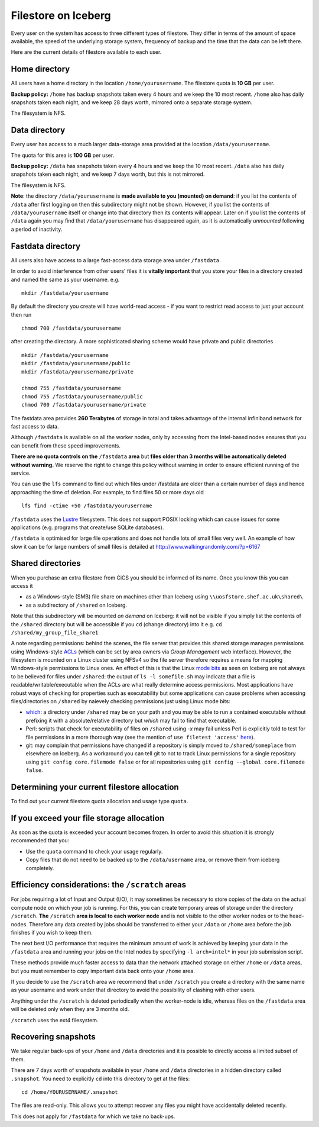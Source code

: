 .. _filestore:

Filestore on Iceberg
====================

Every user on the system has access to three different types of filestore. They differ in terms of the amount of space available, the speed of the underlying storage system, frequency of backup and the time that the data can be left there.

Here are the current details of filestore available to each user.

Home directory
--------------
All users have a home directory in the location ``/home/yourusername``. The filestore quota is **10 GB** per user.

**Backup policy:** ``/home`` has backup snapshots taken every 4 hours and we keep the 10 most recent. ``/home`` also has daily snapshots taken each night, and we keep 28 days worth, mirrored onto a separate storage system.

The filesystem is NFS.

Data directory
--------------
Every user has access to a much larger data-storage area provided at the location ``/data/yourusername``.

The quota for this area is **100 GB** per user.

**Backup policy:** ``/data`` has snapshots taken every 4 hours and we keep the 10 most recent. ``/data`` also has daily snapshots taken each night, and we keep 7 days worth, but this is not mirrored.

The filesystem is NFS.

**Note**: the directory ``/data/yourusername`` is **made available to you (mounted) on demand**: 
if you list the contents of ``/data`` after first logging on then this subdirectory might not be shown.
However, if you list the contents of ``/data/yourusername`` itself or change into that directory
then its contents will appear.  
Later on if you list the contents of ``/data`` again 
you may find that ``/data/yourusername`` has disappeared again, as 
it is automatically *unmounted* following a period of inactivity.  

Fastdata directory
------------------
All users also have access to a large fast-access data storage area under ``/fastdata``.

In order to avoid interference from other users' files it is **vitally important** that you store your files in a directory created and named the same as your username. e.g. ::

    mkdir /fastdata/yourusername

By default the directory you create will have world-read access - if you want to restrict read access to just your account then run ::

    chmod 700 /fastdata/yourusername

after creating the directory. A more sophisticated sharing scheme would have private and public directories ::

    mkdir /fastdata/yourusername
    mkdir /fastdata/yourusername/public
    mkdir /fastdata/yourusername/private

    chmod 755 /fastdata/yourusername
    chmod 755 /fastdata/yourusername/public
    chmod 700 /fastdata/yourusername/private

The fastdata area provides **260 Terabytes** of storage in total and takes advantage of the internal infiniband network for fast access to data.

Although ``/fastdata`` is available on all the worker nodes, only by accessing from the Intel-based nodes ensures that you can benefit from these speed improvements.

**There are no quota controls on the** ``/fastdata`` **area** but **files older than 3 months will be automatically deleted without warning.** We reserve the right to change this policy without warning in order to ensure efficient running of the service.

You can use the ``lfs``  command to find out which files under /fastdata are older than a certain number of days and hence approaching the time of deletion. For example, to find files 50 or more days old ::

    lfs find -ctime +50 /fastdata/yourusername

``/fastdata`` uses the `Lustre <https://en.wikipedia.org/wiki/Lustre_(file_system)>`_ filesystem. This does not support POSIX locking which can cause issues for some applications (e.g. programs that create/use SQLite databases).

``/fastdata`` is optimised for large file operations and does not handle lots of small files very well. An example of how slow it can be for large numbers of small files is detailed at http://www.walkingrandomly.com/?p=6167

Shared directories
--------------------

When you purchase an extra filestore from CiCS you should be informed of its name.  Once you know this you can access it 

* as a Windows-style (SMB) file share on machines other than Iceberg using ``\\uosfstore.shef.ac.uk\shared\``
* as a subdirectory of ``/shared`` on Iceberg.  
  
Note that this subdirectory will be mounted *on demand* on Iceberg: it will not be visible if you simply list the contents of the ``/shared`` directory but will be accessible if you ``cd`` (change directory) into it e.g. ``cd /shared/my_group_file_share1``

A note regarding permissions: behind the scenes, the file server that provides this shared storage manages permissions using Windows-style `ACLs <https://en.wikipedia.org/wiki/Access_control_list>`_ (which can be set by area owners via *Group Management* web interface).  However, the filesystem is mounted on a Linux cluster using NFSv4 so the file server therefore requires a means for mapping Windows-style permissions to Linux ones.  An effect of this is that the Linux `mode bits <https://en.wikipedia.org/wiki/Modes_(Unix)>`_ as seen on Iceberg are not always to be believed for files under ``/shared``: the output of ``ls -l somefile.sh`` may indicate that a file is readable/writable/executable when the ACLs are what really determine access permissions.  Most applications have robust ways of checking for properties such as executability but some applications can cause problems when accessing files/directories on ``/shared`` by naievely checking permissions just using Linux mode bits:

* `which <http://linux.die.net/man/1/which>`_: a directory under ``/shared`` may be on your path and you may be able to run a contained executable without prefixing it with a absolute/relative directory but `which` may fail to find that executable.
* Perl: scripts that check for executability of files on ``/shared`` using `-x` may fail unless Perl is explicitly told to test for file permissions in a more thorough way (see the mention of ``use filetest 'access'`` `here <http://perldoc.perl.org/functions/-X.html>`_).
* git: may complain that permissions have changed if a repository is simply moved to ``/shared/someplace`` from elsewhere on Iceberg.  As a workaround you can tell git to not to track Linux permissions for a single repository using ``git config core.filemode false`` or for all repositories using ``git config --global core.filemode false``.

Determining your current filestore allocation
---------------------------------------------
To find out your current filestore quota allocation and usage type ``quota``.

If you exceed your file storage allocation
------------------------------------------
As soon as the quota is exceeded your account becomes frozen. In order to avoid this situation it is strongly recommended that you:

* Use the ``quota`` command to check your usage regularly.
* Copy files that do not need to be backed up to the  ``/data/username`` area, or remove them from iceberg completely.

Efficiency considerations: the ``/scratch`` areas
-------------------------------------------------
For jobs requiring a lot of Input and Output (I/O), it may sometimes be necessary to store copies of the data on the actual compute node on which your job is running. For this, you can create temporary areas of storage under the directory ``/scratch``. **The** ``/scratch`` **area is local to each worker node** and is not visible to the other worker nodes or to the head-nodes. Therefore any data created by jobs should be transferred to either your ``/data`` or ``/home`` area before the job finishes if you wish to keep them.

The next best I/O performance that requires the minimum amount of work is achieved by keeping your data in the ``/fastdata`` area and running your jobs on the Intel nodes by specifying ``-l arch=intel*`` in your job submission script.

These methods provide much faster access to data than the network attached storage on either ``/home`` or ``/data`` areas, but you must remember to copy important data back onto your ``/home`` area.

If you decide to use the ``/scratch`` area we recommend that under ``/scratch`` you create a directory with the same name as your username and work under that directory to avoid the possibility of clashing with other users.

Anything under the ``/scratch`` is deleted periodically when the worker-node is idle, whereas files on the ``/fastdata`` area will be deleted only when they are 3 months old.

``/scratch`` uses the ext4 filesystem.

Recovering snapshots
--------------------
We take regular back-ups of your ``/home`` and ``/data`` directories and it is possible to directly access a limited subset of them.

There are 7 days worth of snapshots available in your ``/home`` and ``/data`` directories in a hidden directory called ``.snapshot``. You need to explicitly ``cd`` into this directory to get at the files::

    cd /home/YOURUSERNAME/.snapshot

The files are read-only. This allows you to attempt recover any files you might have accidentally deleted recently.

This does not apply for ``/fastdata`` for which we take no back-ups.
